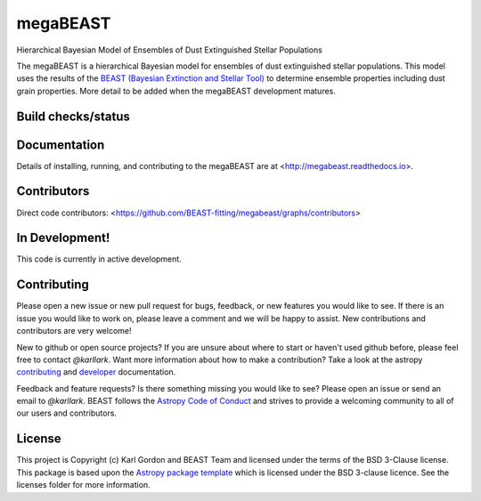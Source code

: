 megaBEAST
=========

Hierarchical Bayesian Model of Ensembles of Dust Extinguished Stellar
Populations

The megaBEAST is a hierarchical Bayesian model for ensembles of dust
extinguished stellar populations.
This model uses the results of the
`BEAST (Bayesian Extinction and Stellar Tool)
<http://beast.readthedocs.io/en/latest/>`_
to determine ensemble properties including dust grain properties.
More detail to be added when the megaBEAST development matures.

Build checks/status
-------------------

.. image:: https://readthedocs.org/projects/megabeast/badge/?version=latest
    :target: http://megabeast.readthedocs.io/en/latest/?badge=latest
    :alt: Documentation Status

.. image:: https://github.com/BEAST-Fitting/megabeast/workflows/Python%20Tests/badge.svg
   :target: https://github.com/BEAST-Fitting/megabeast/actions/
   :alt: Test Status

.. image:: https://codecov.io/gh/BEAST-Fitting/megabeast/branch/master/graph/badge.svg
   :target: https://codecov.io/gh/BEAST-Fitting/megabeast
   :alt: Test Coverage Status

.. image:: https://api.codacy.com/project/badge/Grade/584c9ed581c6457381d01a4e86e08916
    :target: https://www.codacy.com/manual/kgordon/megabeast?utm_source=github.com&amp;utm_medium=referral&amp;utm_content=karllark/megabeast&amp;utm_campaign=Badge_Grade
    :alt: Codacy Badge

Documentation
-------------

Details of installing, running, and contributing to the megaBEAST are at
<http://megabeast.readthedocs.io>.

Contributors
------------

Direct code contributors:
<https://github.com/BEAST-fitting/megabeast/graphs/contributors>

In Development!
---------------

This code is currently in active development.

Contributing
------------

Please open a new issue or new pull request for bugs, feedback, or new features
you would like to see.   If there is an issue you would like to work on, please
leave a comment and we will be happy to assist.   New contributions and
contributors are very welcome!

New to github or open source projects?  If you are unsure about where to start
or haven't used github before, please feel free to contact `@karllark`.
Want more information about how to make a contribution?  Take a look at
the astropy `contributing`_ and `developer`_ documentation.

Feedback and feature requests?   Is there something missing you would like
to see?  Please open an issue or send an email to  `@karllark`.
BEAST follows the `Astropy Code of Conduct`_ and strives to provide a
welcoming community to all of our users and contributors.

License
-------

This project is Copyright (c) Karl Gordon and BEAST Team and licensed under
the terms of the BSD 3-Clause license. This package is based upon
the `Astropy package template <https://github.com/astropy/package-template>`_
which is licensed under the BSD 3-clause licence. See the licenses folder for
more information.

.. _AstroPy: http://www.astropy.org/
.. _contributing: http://docs.astropy.org/en/stable/index.html#contributing
.. _developer: https://docs.astropy.org/en/stable/index_dev.html
.. _Astropy Code of Conduct:  http://www.astropy.org/about.html#codeofconduct

